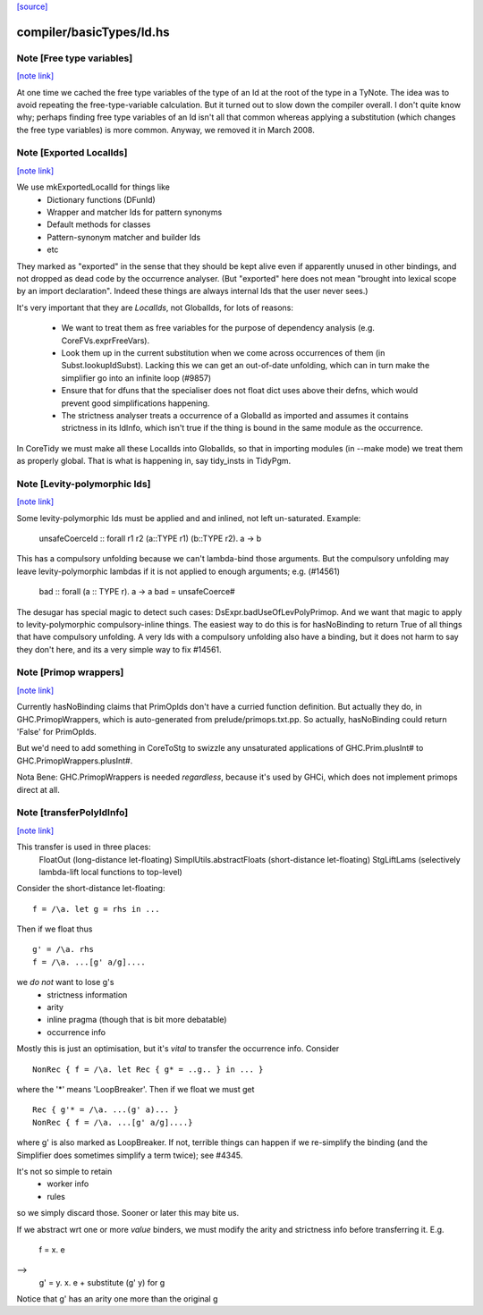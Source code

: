 `[source] <https://gitlab.haskell.org/ghc/ghc/tree/master/compiler/basicTypes/Id.hs>`_

compiler/basicTypes/Id.hs
=========================


Note [Free type variables]
~~~~~~~~~~~~~~~~~~~~~~~~~~

`[note link] <https://gitlab.haskell.org/ghc/ghc/tree/master/compiler/basicTypes/Id.hs#L246>`__

At one time we cached the free type variables of the type of an Id
at the root of the type in a TyNote.  The idea was to avoid repeating
the free-type-variable calculation.  But it turned out to slow down
the compiler overall. I don't quite know why; perhaps finding free
type variables of an Id isn't all that common whereas applying a
substitution (which changes the free type variables) is more common.
Anyway, we removed it in March 2008.



Note [Exported LocalIds]
~~~~~~~~~~~~~~~~~~~~~~~~

`[note link] <https://gitlab.haskell.org/ghc/ghc/tree/master/compiler/basicTypes/Id.hs#L365>`__

We use mkExportedLocalId for things like
 - Dictionary functions (DFunId)
 - Wrapper and matcher Ids for pattern synonyms
 - Default methods for classes
 - Pattern-synonym matcher and builder Ids
 - etc

They marked as "exported" in the sense that they should be kept alive
even if apparently unused in other bindings, and not dropped as dead
code by the occurrence analyser.  (But "exported" here does not mean
"brought into lexical scope by an import declaration". Indeed these
things are always internal Ids that the user never sees.)

It's very important that they are *LocalIds*, not GlobalIds, for lots
of reasons:

 * We want to treat them as free variables for the purpose of
   dependency analysis (e.g. CoreFVs.exprFreeVars).

 * Look them up in the current substitution when we come across
   occurrences of them (in Subst.lookupIdSubst). Lacking this we
   can get an out-of-date unfolding, which can in turn make the
   simplifier go into an infinite loop (#9857)

 * Ensure that for dfuns that the specialiser does not float dict uses
   above their defns, which would prevent good simplifications happening.

 * The strictness analyser treats a occurrence of a GlobalId as
   imported and assumes it contains strictness in its IdInfo, which
   isn't true if the thing is bound in the same module as the
   occurrence.

In CoreTidy we must make all these LocalIds into GlobalIds, so that in
importing modules (in --make mode) we treat them as properly global.
That is what is happening in, say tidy_insts in TidyPgm.



Note [Levity-polymorphic Ids]
~~~~~~~~~~~~~~~~~~~~~~~~~~~~~

`[note link] <https://gitlab.haskell.org/ghc/ghc/tree/master/compiler/basicTypes/Id.hs#L555>`__

Some levity-polymorphic Ids must be applied and and inlined, not left
un-saturated.  Example:
  unsafeCoerceId :: forall r1 r2 (a::TYPE r1) (b::TYPE r2). a -> b

This has a compulsory unfolding because we can't lambda-bind those
arguments.  But the compulsory unfolding may leave levity-polymorphic
lambdas if it is not applied to enough arguments; e.g. (#14561)
  bad :: forall (a :: TYPE r). a -> a
  bad = unsafeCoerce#

The desugar has special magic to detect such cases: DsExpr.badUseOfLevPolyPrimop.
And we want that magic to apply to levity-polymorphic compulsory-inline things.
The easiest way to do this is for hasNoBinding to return True of all things
that have compulsory unfolding.  A very Ids with a compulsory unfolding also
have a binding, but it does not harm to say they don't here, and its a very
simple way to fix #14561.



Note [Primop wrappers]
~~~~~~~~~~~~~~~~~~~~~~

`[note link] <https://gitlab.haskell.org/ghc/ghc/tree/master/compiler/basicTypes/Id.hs#L574>`__

Currently hasNoBinding claims that PrimOpIds don't have a curried
function definition.  But actually they do, in GHC.PrimopWrappers,
which is auto-generated from prelude/primops.txt.pp.  So actually, hasNoBinding
could return 'False' for PrimOpIds.

But we'd need to add something in CoreToStg to swizzle any unsaturated
applications of GHC.Prim.plusInt# to GHC.PrimopWrappers.plusInt#.

Nota Bene: GHC.PrimopWrappers is needed *regardless*, because it's
used by GHCi, which does not implement primops direct at all.



Note [transferPolyIdInfo]
~~~~~~~~~~~~~~~~~~~~~~~~~

`[note link] <https://gitlab.haskell.org/ghc/ghc/tree/master/compiler/basicTypes/Id.hs#L911>`__

This transfer is used in three places:
        FloatOut (long-distance let-floating)
        SimplUtils.abstractFloats (short-distance let-floating)
        StgLiftLams (selectively lambda-lift local functions to top-level)

Consider the short-distance let-floating:

::

   f = /\a. let g = rhs in ...

Then if we float thus

::

   g' = /\a. rhs
   f = /\a. ...[g' a/g]....

we *do not* want to lose g's
  * strictness information
  * arity
  * inline pragma (though that is bit more debatable)
  * occurrence info

Mostly this is just an optimisation, but it's *vital* to
transfer the occurrence info.  Consider

::

   NonRec { f = /\a. let Rec { g* = ..g.. } in ... }

where the '*' means 'LoopBreaker'.  Then if we float we must get

::

   Rec { g'* = /\a. ...(g' a)... }
   NonRec { f = /\a. ...[g' a/g]....}

where g' is also marked as LoopBreaker.  If not, terrible things
can happen if we re-simplify the binding (and the Simplifier does
sometimes simplify a term twice); see #4345.

It's not so simple to retain
  * worker info
  * rules
so we simply discard those.  Sooner or later this may bite us.

If we abstract wrt one or more *value* binders, we must modify the
arity and strictness info before transferring it.  E.g.
      f = \x. e
-->
      g' = \y. \x. e
      + substitute (g' y) for g
Notice that g' has an arity one more than the original g

